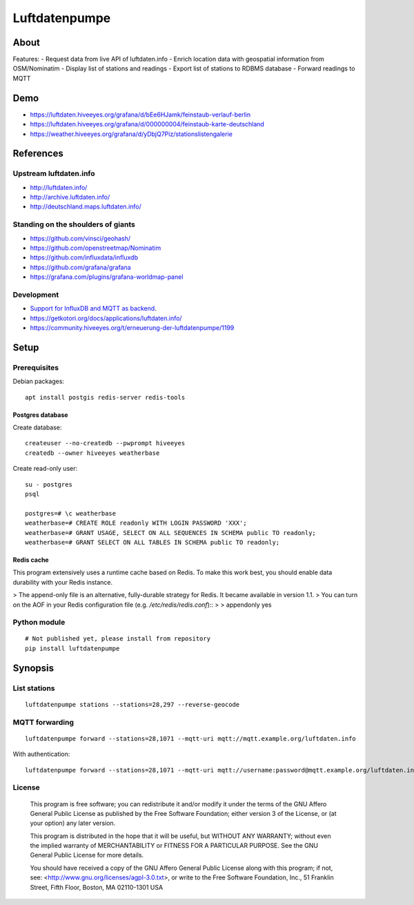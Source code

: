 ##############
Luftdatenpumpe
##############


*****
About
*****

Features:
- Request data from live API of luftdaten.info
- Enrich location data with geospatial information from OSM/Nominatim
- Display list of stations and readings
- Export list of stations to RDBMS database
- Forward readings to MQTT


****
Demo
****
- https://luftdaten.hiveeyes.org/grafana/d/bEe6HJamk/feinstaub-verlauf-berlin
- https://luftdaten.hiveeyes.org/grafana/d/000000004/feinstaub-karte-deutschland
- https://weather.hiveeyes.org/grafana/d/yDbjQ7Piz/stationslistengalerie


**********
References
**********

Upstream luftdaten.info
=======================
- http://luftdaten.info/
- http://archive.luftdaten.info/
- http://deutschland.maps.luftdaten.info/

Standing on the shoulders of giants
===================================
- https://github.com/vinsci/geohash/
- https://github.com/openstreetmap/Nominatim
- https://github.com/influxdata/influxdb
- https://github.com/grafana/grafana
- https://grafana.com/plugins/grafana-worldmap-panel

Development
===========
- `Support for InfluxDB and MQTT as backend <https://github.com/opendata-stuttgart/sensors-software/issues/33#issuecomment-272711445>`_.
- https://getkotori.org/docs/applications/luftdaten.info/
- https://community.hiveeyes.org/t/erneuerung-der-luftdatenpumpe/1199


*****
Setup
*****

Prerequisites
=============
Debian packages::

    apt install postgis redis-server redis-tools


Postgres database
-----------------
Create database::

    createuser --no-createdb --pwprompt hiveeyes
    createdb --owner hiveeyes weatherbase

Create read-only user::

    su - postgres
    psql

    postgres=# \c weatherbase
    weatherbase=# CREATE ROLE readonly WITH LOGIN PASSWORD 'XXX';
    weatherbase=# GRANT USAGE, SELECT ON ALL SEQUENCES IN SCHEMA public TO readonly;
    weatherbase=# GRANT SELECT ON ALL TABLES IN SCHEMA public TO readonly;


Redis cache
-----------
This program extensively uses a runtime cache based on Redis.
To make this work best, you should enable data durability with your Redis instance.

> The append-only file is an alternative, fully-durable strategy for Redis. It became available in version 1.1.
> You can turn on the AOF in your Redis configuration file (e.g. `/etc/redis/redis.conf`)::
>
>   appendonly yes


Python module
=============
::

    # Not published yet, please install from repository
    pip install luftdatenpumpe


********
Synopsis
********

List stations
=============
::

    luftdatenpumpe stations --stations=28,297 --reverse-geocode



MQTT forwarding
===============
::

    luftdatenpumpe forward --stations=28,1071 --mqtt-uri mqtt://mqtt.example.org/luftdaten.info

With authentication::

    luftdatenpumpe forward --stations=28,1071 --mqtt-uri mqtt://username:password@mqtt.example.org/luftdaten.info


License
=======

   This program is free software; you can redistribute it and/or modify
   it under the terms of the GNU Affero General Public License as published by
   the Free Software Foundation; either version 3 of the License, or
   (at your option) any later version.

   This program is distributed in the hope that it will be useful,
   but WITHOUT ANY WARRANTY; without even the implied warranty of
   MERCHANTABILITY or FITNESS FOR A PARTICULAR PURPOSE.  See the
   GNU General Public License for more details.

   You should have received a copy of the GNU Affero General Public License
   along with this program; if not, see:
   <http://www.gnu.org/licenses/agpl-3.0.txt>,
   or write to the Free Software Foundation,
   Inc., 51 Franklin Street, Fifth Floor, Boston, MA 02110-1301  USA
